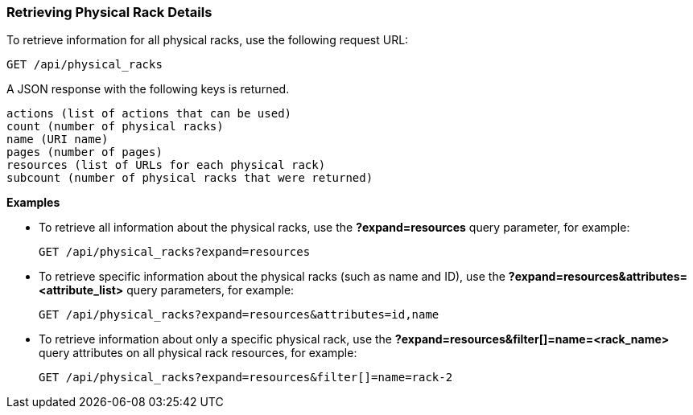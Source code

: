 === Retrieving Physical Rack Details

To retrieve information for all physical racks, use the following request URL:
-----------------------------------------------------
GET /api/physical_racks
-----------------------------------------------------

A JSON response with the following keys is returned.
------------------------------------------------------
actions (list of actions that can be used)
count (number of physical racks)
name (URI name)
pages (number of pages)
resources (list of URLs for each physical rack) 
subcount (number of physical racks that were returned) 
------------------------------------------------------

*Examples*

* To retrieve all information about the physical racks, use the *?expand=resources* query parameter, for example:
+
--------------------------------------------------------
GET /api/physical_racks?expand=resources
--------------------------------------------------------
* To retrieve specific information about the physical racks (such as name and ID), use the *?expand=resources&attributes=<attribute_list>* query parameters, for example:
+
---------------------------------------------------------------------------
GET /api/physical_racks?expand=resources&attributes=id,name
---------------------------------------------------------------------------
* To retrieve information about only a specific physical rack, use the *?expand=resources&filter[]=name=<rack_name>* query attributes on all physical rack resources, for example:
+
------------------------------------------------------------------------------------------
GET /api/physical_racks?expand=resources&filter[]=name=rack-2
------------------------------------------------------------------------------------------

